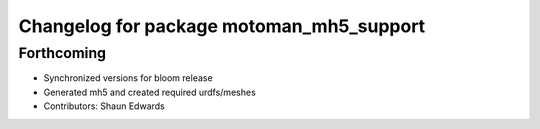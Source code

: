 ^^^^^^^^^^^^^^^^^^^^^^^^^^^^^^^^^^^^^^^^^
Changelog for package motoman_mh5_support
^^^^^^^^^^^^^^^^^^^^^^^^^^^^^^^^^^^^^^^^^

Forthcoming
-----------
* Synchronized versions for bloom release
* Generated mh5 and created required urdfs/meshes
* Contributors: Shaun Edwards
